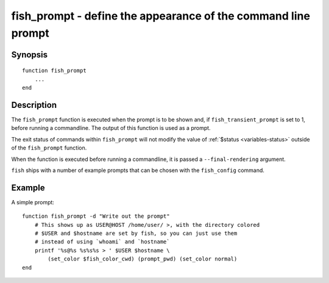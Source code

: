 .. _cmd-fish_prompt:

fish_prompt - define the appearance of the command line prompt
==============================================================

Synopsis
--------

.. synopsis::

    fish_prompt

::

  function fish_prompt
      ...
  end


Description
-----------

The ``fish_prompt`` function is executed when the prompt is to be shown and, if ``fish_transient_prompt`` is set to 1, before running a commandline. The output of this function is used as a prompt.

The exit status of commands within ``fish_prompt`` will not modify the value of :ref:`$status <variables-status>` outside of the ``fish_prompt`` function.

When the function is executed before running a commandline, it is passed a ``--final-rendering`` argument.

``fish`` ships with a number of example prompts that can be chosen with the ``fish_config`` command.


Example
-------

A simple prompt:



::

    function fish_prompt -d "Write out the prompt"
        # This shows up as USER@HOST /home/user/ >, with the directory colored
        # $USER and $hostname are set by fish, so you can just use them
        # instead of using `whoami` and `hostname`
        printf '%s@%s %s%s%s > ' $USER $hostname \
            (set_color $fish_color_cwd) (prompt_pwd) (set_color normal)
    end



